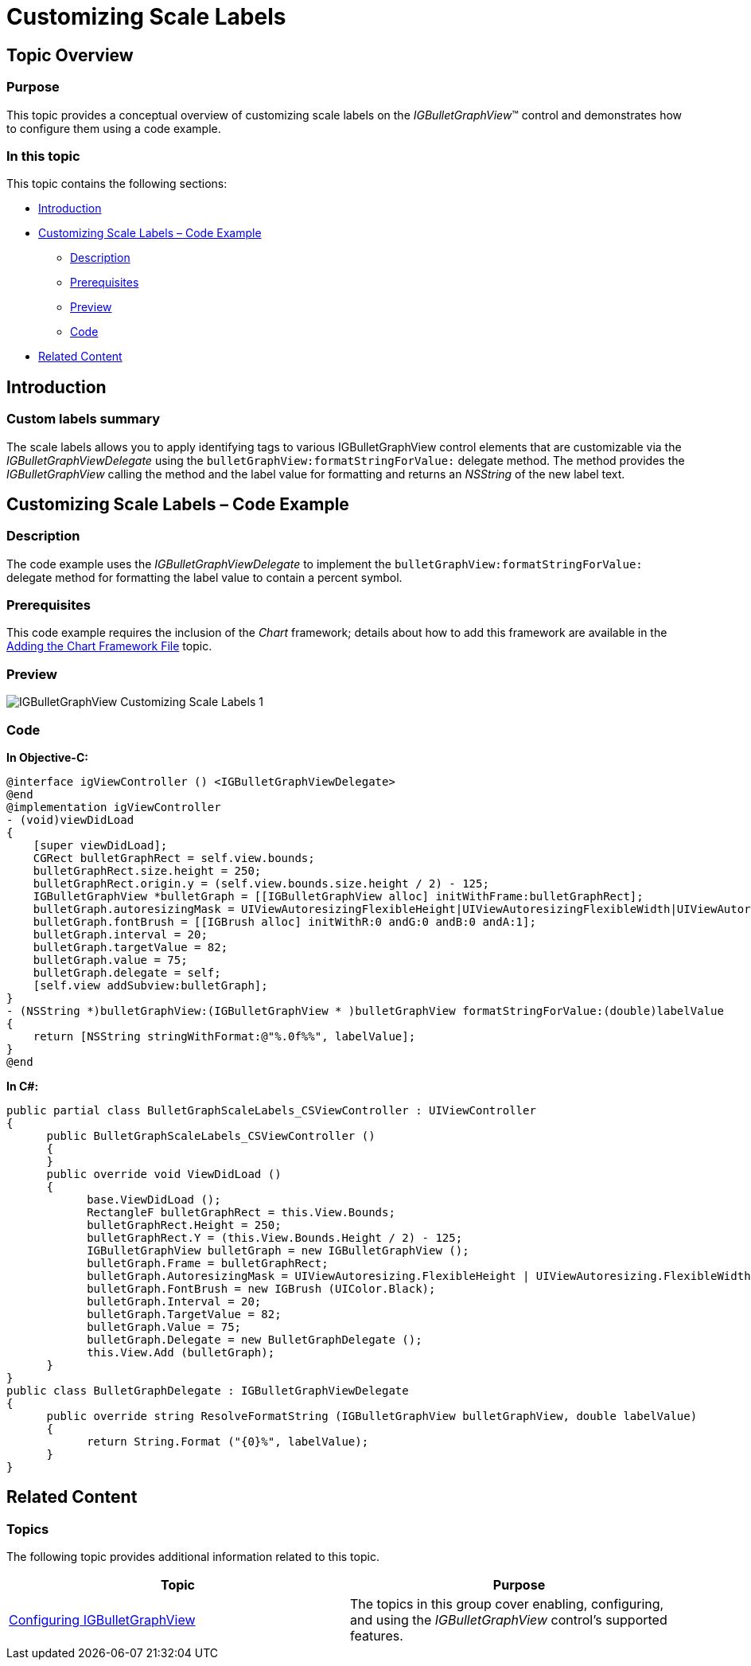 ﻿////

|metadata|
{
    "name": "igbulletgraphview-customizing-scale-labels",
    "tags": ["Getting Started","How Do I"],
    "controlName": ["IGBulletGraphView"],
    "guid": "d14fafe4-b274-4742-95f1-3765bbdf03cf",  
    "buildFlags": [],
    "createdOn": "2013-09-11T12:47:47.5005669Z"
}
|metadata|
////

= Customizing Scale Labels

== Topic Overview

=== Purpose

This topic provides a conceptual overview of customizing scale labels on the  _IGBulletGraphView_™ control and demonstrates how to configure them using a code example.

=== In this topic

This topic contains the following sections:

* <<_Ref324841248, Introduction >>
* <<_Ref238777569, Customizing Scale Labels – Code Example >>

** <<_Ref327344209,Description>>
** <<_Ref327523606,Prerequisites>>
** <<_Ref238777592,Preview>>
** <<_Ref327344217,Code>>

* <<_Ref215823716, Related Content >>

[[_Ref324841248]]
== Introduction

[[_Ref215796828]]

=== Custom labels summary

The scale labels allows you to apply identifying tags to various IGBulletGraphView control elements that are customizable via the  _IGBulletGraphViewDelegate_   using the `bulletGraphView:formatStringForValue:` delegate method. The method provides the  _IGBulletGraphView_   calling the method and the label value for formatting and returns an  _NSString_   of the new label text.

[[_Ref327936206]]
[[_Ref238777569]]
[[_Ref324841253]]
== Customizing Scale Labels – Code Example

[[_Ref327344209]]

=== Description

The code example uses the  _IGBulletGraphViewDelegate_   to implement the `bulletGraphView:formatStringForValue:` delegate method for formatting the label value to contain a percent symbol.

[[_Ref327523606]]

=== Prerequisites

This code example requires the inclusion of the  _Chart_   framework; details about how to add this framework are available in the link:igchartview-adding-the-chart-framework-file.html[Adding the Chart Framework File] topic.

[[_Ref238777592]]

=== Preview

image::images/IGBulletGraphView_-_Customizing_Scale_Labels_1.png[]

[[_Ref327344217]]

=== Code

*In Objective-C:*

[source,csharp]
----
@interface igViewController () <IGBulletGraphViewDelegate>
@end
@implementation igViewController
- (void)viewDidLoad
{
    [super viewDidLoad];
    CGRect bulletGraphRect = self.view.bounds;
    bulletGraphRect.size.height = 250;
    bulletGraphRect.origin.y = (self.view.bounds.size.height / 2) - 125;
    IGBulletGraphView *bulletGraph = [[IGBulletGraphView alloc] initWithFrame:bulletGraphRect];
    bulletGraph.autoresizingMask = UIViewAutoresizingFlexibleHeight|UIViewAutoresizingFlexibleWidth|UIViewAutoresizingFlexibleTopMargin|UIViewAutoresizingFlexibleBottomMargin;
    bulletGraph.fontBrush = [[IGBrush alloc] initWithR:0 andG:0 andB:0 andA:1];
    bulletGraph.interval = 20;
    bulletGraph.targetValue = 82;
    bulletGraph.value = 75;
    bulletGraph.delegate = self;
    [self.view addSubview:bulletGraph];
}
- (NSString *)bulletGraphView:(IGBulletGraphView * )bulletGraphView formatStringForValue:(double)labelValue
{
    return [NSString stringWithFormat:@"%.0f%%", labelValue];
}
@end
----

*In C#:*

[source,csharp]
----
public partial class BulletGraphScaleLabels_CSViewController : UIViewController
{
      public BulletGraphScaleLabels_CSViewController ()
      {
      }
      public override void ViewDidLoad ()
      {
            base.ViewDidLoad ();
            RectangleF bulletGraphRect = this.View.Bounds;
            bulletGraphRect.Height = 250;
            bulletGraphRect.Y = (this.View.Bounds.Height / 2) - 125;
            IGBulletGraphView bulletGraph = new IGBulletGraphView ();
            bulletGraph.Frame = bulletGraphRect;
            bulletGraph.AutoresizingMask = UIViewAutoresizing.FlexibleHeight | UIViewAutoresizing.FlexibleWidth | UIViewAutoresizing.FlexibleTopMargin | UIViewAutoresizing.FlexibleBottomMargin;
            bulletGraph.FontBrush = new IGBrush (UIColor.Black);
            bulletGraph.Interval = 20;
            bulletGraph.TargetValue = 82;
            bulletGraph.Value = 75;
            bulletGraph.Delegate = new BulletGraphDelegate ();
            this.View.Add (bulletGraph);
      }
}
public class BulletGraphDelegate : IGBulletGraphViewDelegate
{
      public override string ResolveFormatString (IGBulletGraphView bulletGraphView, double labelValue)
      {
            return String.Format ("{0}%", labelValue);
      }
}
----

[[_Ref215823716]]
== Related Content

=== Topics

The following topic provides additional information related to this topic.

[options="header", cols="a,a"]
|====
|Topic|Purpose

| link:igbulletgraphview-configuring-igbulletgraphview.html[Configuring IGBulletGraphView]
|The topics in this group cover enabling, configuring, and using the _IGBulletGraphView_ control’s supported features.

|====